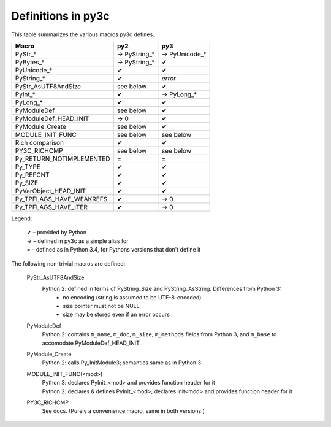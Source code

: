 ===================
Definitions in py3c
===================

This table summarizes the various macros py3c defines.

============================ ============= ==============
Macro                        py2           py3
============================ ============= ==============
PyStr_*                      → PyString_*  → PyUnicode_*
PyBytes_*                    → PyString_*  ✔
PyUnicode_*                  ✔             ✔
PyString_*                   ✔             *error*
PyStr_AsUTF8AndSize          see below     ✔
PyInt_*                      ✔             → PyLong_*
PyLong_*                     ✔             ✔
PyModuleDef                  see below     ✔
PyModuleDef_HEAD_INIT        → 0           ✔
PyModule_Create              see below     ✔
MODULE_INIT_FUNC             see below     see below
Rich comparison              ✔             ✔
PY3C_RICHCMP                 see below     see below
Py_RETURN_NOTIMPLEMENTED     =             =
Py_TYPE                      ✔             ✔
Py_REFCNT                    ✔             ✔
Py_SIZE                      ✔             ✔
PyVarObject_HEAD_INIT        ✔             ✔
Py_TPFLAGS_HAVE_WEAKREFS     ✔             → 0
Py_TPFLAGS_HAVE_ITER         ✔             → 0
============================ ============= ==============

Legend:

    | ✔ – provided by Python
    | → – defined in py3c as a simple alias for
    | = – defined as in Python 3.4, for Pythons versions that don't define it

The following non-trivial macros are defined:

    PyStr_AsUTF8AndSize
        Python 2: defined in terms of PyString_Size and PyString_AsString. Differences from Python 3:
          * no encoding (string is assumed to be UTF-8-encoded)
          * size pointer must not be NULL
          * size may be stored even if an error occurs

    PyModuleDef
        | Python 2: contains ``m_name``, ``m_doc``, ``m_size``, ``m_methods`` fields from Python 3, and ``m_base`` to accomodate PyModuleDef_HEAD_INIT.

    PyModule_Create
        | Python 2: calls Py_InitModule3; semantics same as in Python 3

    MODULE_INIT_FUNC(<mod>)
        | Python 3: declares PyInit_<mod> and provides function header for it
        | Python 2: declares & defines PyInit_<mod>; declares init<mod> and provides function header for it

    PY3C_RICHCMP
        | See docs. (Purely a convenience macro, same in both versions.)
